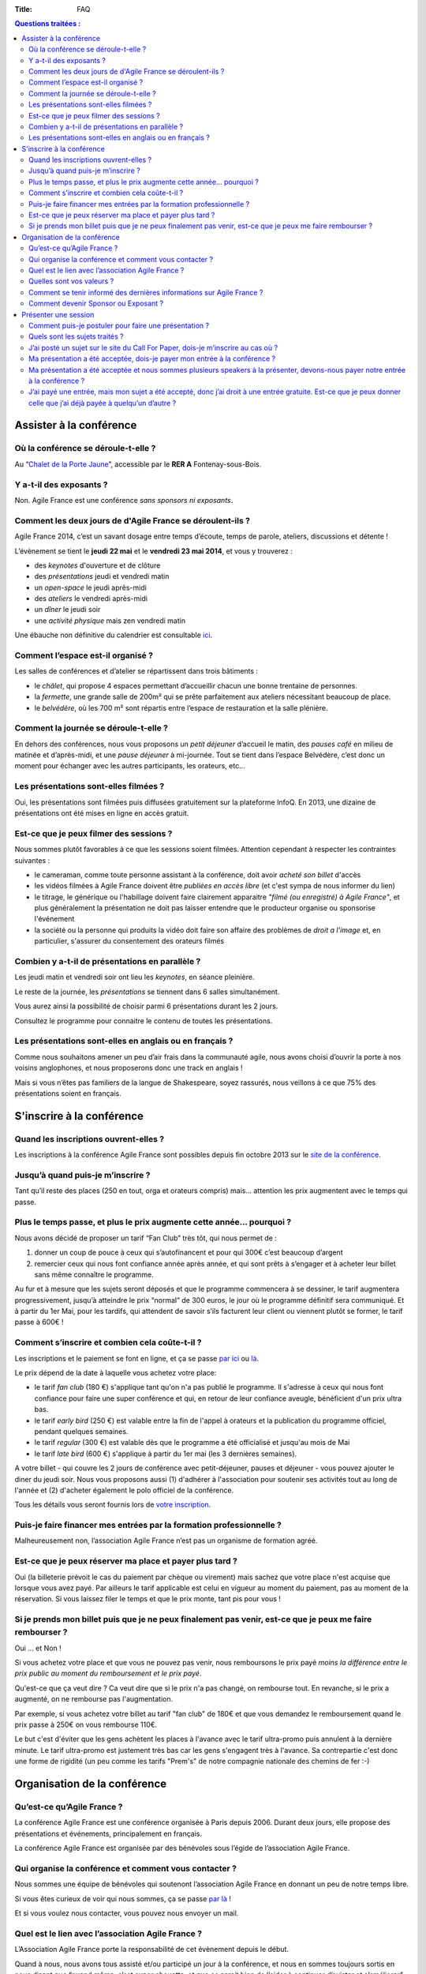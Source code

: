 :Title: FAQ

.. contents:: Questions traitées :



Assister à la conférence
========================


Où la conférence se déroule-t-elle ?
------------------------------------

Au “`Chalet de la Porte Jaune`__”, accessible par le **RER A** Fontenay-sous-Bois.

__ https://maps.google.fr/maps?ie=UTF-8&cid=0,0,5262208505098551486&ei=KIEqUd2HE4HL0QWtw4DgDA&ved=0CJgBEPwSMAA


Y a-t-il des exposants ?
------------------------

Non. Agile France est une conférence *sans sponsors ni exposants*.


Comment les deux jours de d'Agile France se déroulent-ils ?
-----------------------------------------------------------

Agile France 2014, c’est un savant dosage entre temps d’écoute, temps de parole, ateliers, discussions et détente ! 

L’évènement se tient le **jeudi 22 mai** et le **vendredi 23 mai 2014**, et vous y trouverez :

- des *keynotes* d'ouverture et de clôture
- des *présentations* jeudi et vendredi matin
- un *open-space* le jeudi après-midi
- des *ateliers* le vendredi après-midi
- un *dîner* le jeudi soir
- une *activité physique* mais zen vendredi matin

Une ébauche non définitive du calendrier est consultable `ici`__.

__ http://www.conference-agile.fr/pages/appel-a-orateurs.html


Comment l’espace est-il organisé ?
----------------------------------

Les salles de conférences et d’atelier se répartissent dans trois bâtiments :

- le *châlet*, qui propose 4 espaces permettant d’accueillir chacun une bonne trentaine de personnes.
- la *fermette*, une grande salle de 200m² qui se prête parfaitement aux ateliers nécessitant beaucoup de place.
- le *belvédère*, où les 700 m² sont répartis entre l’espace de restauration et la salle plénière.


Comment la journée se déroule-t-elle ?
--------------------------------------

En dehors des conférences, nous vous proposons un *petit déjeuner* d’accueil le matin, des *pauses café* en milieu de matinée et d’après-midi, et une *pause déjeuner* à mi-journée. Tout se tient dans l’espace Belvédère, c’est donc un moment pour échanger avec les autres participants, les orateurs, etc...


Les présentations sont-elles filmées ?
--------------------------------------

Oui, les présentations sont filmées puis diffusées gratuitement sur la plateforme InfoQ. En 2013, une dizaine de présentations ont été mises en ligne en accès gratuit.


Est-ce que je peux filmer des sessions ?
----------------------------------------

Nous sommes plutôt favorables à ce que les sessions soient filmées. Attention cependant à respecter les contraintes suivantes :

- le cameraman, comme toute personne assistant à la conférence, doit avoir *acheté son billet* d'accès
- les vidéos filmées à Agile France doivent être *publiées en accès libre* (et c'est sympa de nous informer du lien)
- le titrage, le générique ou l'habillage doivent faire clairement apparaitre *"filmé (ou enregistré) à Agile France"*, et plus généralement la présentation ne doit pas laisser entendre que le producteur organise ou sponsorise l'événement
- la société ou la personne qui produits la vidéo doit faire son affaire des problèmes de *droit a l'image* et, en particulier, s'assurer du consentement des orateurs filmés


Combien y a-t-il de présentations en parallèle ?
------------------------------------------------

Les jeudi matin et vendredi soir ont lieu les *keynotes*, en séance pleinière. 

Le reste de la journée, les *présentations* se tiennent dans 6 salles simultanément.

Vous aurez ainsi la possibilité de choisir parmi 6 présentations durant les 2 jours. 

Consultez le programme pour connaitre le contenu de toutes les présentations.


Les présentations sont-elles en anglais ou en français ?
--------------------------------------------------------

Comme nous souhaitons amener un peu d’air frais dans la communauté agile, nous avons choisi d’ouvrir la porte à nos voisins anglophones, et nous proposerons donc une track en anglais !

Mais si vous n’êtes pas familiers de la langue de Shakespeare, soyez rassurés, nous veillons à ce que 75% des présentations soient en français. 




S'inscrire à la conférence
==========================

Quand les inscriptions ouvrent-elles ?
--------------------------------------

Les inscriptions à la conférence Agile France sont possibles depuis fin octobre 2013 sur le `site de la conférence`__.

__ http://www.conference-agile.fr/


Jusqu’à quand puis-je m’inscrire ?
----------------------------------

Tant qu’il reste des places (250 en tout, orga et orateurs compris) mais…
attention les prix augmentent avec le temps qui passe.


Plus le temps passe, et plus le prix augmente cette année… pourquoi ?
---------------------------------------------------------------------

Nous avons décidé de proposer un tarif “Fan Club” très tôt, qui nous permet de : 

1. donner un coup de pouce à ceux qui s’autofinancent et pour qui 300€ c’est beaucoup d’argent 
2. remercier ceux qui nous font confiance année après année, et qui sont prêts à s’engager et à acheter leur billet sans même connaître le programme.

Au fur et à mesure que les sujets seront déposés et que le programme commencera à se dessiner, le tarif augmentera progressivement, jusqu’à atteindre le prix “normal” de  300 euros, le jour où le programme définitif sera communiqué.
Et à partir du 1er Mai, pour les tardifs, qui attendent de savoir s’ils facturent leur client ou viennent plutôt se former, le tarif passe à 600€ !


Comment s’inscrire et combien cela coûte-t-il ?
-----------------------------------------------

Les inscriptions et le paiement se font en ligne, et ça se passe `par ici`__ ou `là`__. 

__ http://www.conference-agile.fr/index.html
__ http://www.weezevent.com/agile-france-2014

Le prix dépend de la date à laquelle vous achetez votre place: 

- le tarif *fan club* (180 €) s'applique tant qu'on n'a pas publié le programme. Il s'adresse à ceux qui nous font confiance pour faire une super conférence et qui, en retour de leur confiance aveugle, bénéficient d'un prix ultra bas.
- le tarif *early bird* (250 €) est valable entre la fin de l'appel à orateurs et la publication du programme officiel, pendant quelques semaines.
- le tarif *regular* (300 €) est valable dès que le programme a été officialisé et jusqu'au mois de Mai
- le tarif *late bird* (600 €) s'applique à partir du 1er mai (les 3 dernières semaines). 
 
A votre billet - qui couvre les 2 jours de conférence avec petit-déjeuner, pauses et déjeuner - vous pouvez ajouter le diner du jeudi soir. Nous vous proposons aussi (1) d'adhérer à l'association pour soutenir ses activités tout au long de l'année et (2) d'acheter également le polo officiel de la conférence.

Tous les détails vous seront fournis lors de `votre inscription`__.

__ http://www.conference-agile.fr/index.html


Puis-je faire financer mes entrées par la formation professionnelle ?
---------------------------------------------------------------------

Malheureusement non, l’association Agile France n’est pas un organisme de formation agréé.


Est-ce que je peux réserver ma place et payer plus tard ?
---------------------------------------------------------

Oui (la billeterie prévoit le cas du paiement par chèque ou virement) mais sachez que votre place n'est acquise que lorsque vous avez payé. Par ailleurs le tarif applicable est celui en vigueur au moment du paiement, pas au moment de la réservation. Si vous laissez filer le temps et que le prix monte, tant pis pour vous !


Si je prends mon billet puis que je ne peux finalement pas venir, est-ce que je peux me faire rembourser ?
----------------------------------------------------------------------------------------------------------
Oui ... et Non !

Si vous achetez votre place et que vous ne pouvez pas venir, nous remboursons le prix payé *moins la différence entre le prix public au moment du remboursement et le prix payé*. 

Qu'est-ce que ça veut dire ? Ca veut dire que si le prix n'a pas changé, on rembourse tout. En revanche, si le prix a augmenté, on ne rembourse pas l'augmentation. 

Par exemple, si vous achetez votre billet au tarif "fan club" de 180€ et que vous demandez le remboursement quand le prix passe à 250€ on vous rembourse 110€. 

Le but c'est d'éviter que les gens achètent les places à l'avance avec le tarif ultra-promo puis annulent à la dernière minute. Le tarif ultra-promo est justement très bas car les gens s'engagent très à l'avance. Sa contrepartie c'est donc une forme de rigidité (un peu comme les tarifs "Prem's" de notre compagnie nationale des chemins de fer :-)




Organisation de la conférence
=============================

Qu’est-ce qu’Agile France ?
---------------------------

La conférence Agile France est une conférence organisée à Paris depuis 2006.
Durant deux jours, elle propose des présentations et événements, principalement en français.

La conférence Agile France est organisée par des bénévoles sous l’égide de l’association Agile France.


Qui organise la conférence et comment vous contacter ?
------------------------------------------------------

Nous sommes une équipe de bénévoles qui soutenont l’association Agile France en donnant un peu de notre temps libre.

Si vous êtes curieux de voir qui nous sommes, ça se passe `par là`__ !

Et si vous voulez nous contacter, vous pouvez nous envoyer un mail.

__ /pages/lequipe-dorganisation.html


Quel est le lien avec l’association Agile France ?
--------------------------------------------------

L’Association Agile France porte la responsabilité de cet évènement depuis le début.

Quand à nous, nous avons tous assisté et/ou participé un jour à la conférence, et nous en sommes toujours sortis en nous disant que “quand même, c’est super chouette, et que ce serait bien de l’aider à continuer d’exister et s’améliorer” :)


Quelles sont vos valeurs ?
--------------------------

Nous prônons bien sûr les valeurs du manifeste agile !

Mais également l’ouverture d’esprit, la curiosité, l’échange, la tolérance, la spontanéité, l’honnêteté, les licornes, nyan cat, bref, tout ce qui rend notre monde plus agréable à vivre au quotidien ! -bisounours


Comment se tenir informé des dernières informations sur Agile France ?
----------------------------------------------------------------------

- C’est la raison d’être de la lettre d’information que l’on essaye d’envoyer régulièrement (mais pas trop pour ne pas atterrir dans votre dossier spam !).
- le blog d’Agile France est également un bon moyen pour nous de vous annoncer les nouveautés !
- et si de l’information vous souhaitez avoir la primeur, alors sans attendre suivez @AgileFrance sur Twitter !


Comment devenir Sponsor ou Exposant ?
-------------------------------------

Vous ne pouvez pas devenir sponsor ou exposant.
En revanche vous pouvez être un généreux mécène qui nous apporte de l’argent ou des moyens techniques
en échange de notre estime et pour le bien de la communauté agile
mais nous ne vous offrirons pas d’espaces publicitaires sur l’événement.




Présenter une session
=====================

Comment puis-je postuler pour faire une présentation ?
------------------------------------------------------

Pour déposer un sujet, vous devez aller sur la plateforme Propile et déposer une brève proposition de sujet (un titre et quelques mots). Vous recevrez alors un e-mail vous invitant à vous connecter au compte qui aura été automagiquement créé pour vous. Vous ferez alors partie de la magnifique famille des co-constructeurs d'Agile France 2014 : vous serez invité à donner votre avis sur les autres propositions reçues et vous recevrez le feedback de vos pairs sur vos propres sujets, ce qui vous permettra de les améliorer jusqu'à la clôture de l'appel à orateurs.

Et bien évidemment, plus tôt vous proposerez vos sessions, plus nombreux seront les feedbacks et meilleures vos chances d'avoir formulé LE sujet parfait qui doit absolument figurer au programme !


Quels sont les sujets traités ?
-------------------------------

Comme son nom l'indique, Agile France est une conférence construite autour de l'agilité. Votre session doit donc avoir un rapport, même indirect, avec cette approche.

Ensuite, tout est libre. Notre propos c'est justement d'ouvrir un peu les fenêtres et de faire rentrer de l'air frais dans la communauté agile. Que vous souhaitiez parler de technique, de code, d'outils, d'architecture, de coaching, de relations humaines, de conflits, de psychologie, d'éducation, de société, de politique, d'entrepreneuriat, de poésie, de théâtre, de relations familiales, de gestion ... du moment où vous montrez comment ce sujet va bénéficier aux agilistes vous êtes bienvenu(e) !


J’ai posté un sujet sur le site du Call For Paper, dois-je m’inscrire au cas où ?
---------------------------------------------------------------------------------

Si vous avez envoyé un sujet sur le site du CFP, et que vous avez peur de ne pas avoir de place si votre sujet n’est pas retenu : pas d’inquiétude. 

Nous conservons une réserve de places qui resteront disponibles entre les résultats du CFP et la tenue de la conférence, afin de vous permettre de vous inscrire tout de même. 

Si vous n’êtes malheureusement pas sélectionné, vous pourrez donc quand même acheter votre place.

Et soyons fou ! Vous pourrez même bénéficier du tarif super-early bird alors qu’il est terminé depuis belle lurette, pour vous remercier d’avoir proposer un sujet !


Ma présentation a été acceptée, dois-je payer mon entrée à la conférence ?
--------------------------------------------------------------------------

Votre présentation a été retenue par le Comité de pilotage, bravo !

Pour la peine, nous offrons l’entrée du présentateur ! Mais attention , son badge « présentateur » est personnel et ne peut être cédé à une autre personne...


Ma présentation a été acceptée et nous sommes plusieurs speakers à la présenter, devons-nous payer notre entrée à la conférence ?
---------------------------------------------------------------------------------------------------------------------------------

Nous n’offrons qu’une entrée par présentation, car en offrir plus remettrait en question notre capacité à nous auto-financer.

En revanche, si votre sujet est retenu, les speakers supplémentaires auront accès au tarif super-early bird pendant une quinzaine de jours.


J’ai payé une entrée, mais mon sujet a été accepté, donc j’ai droit à une entrée gratuite. Est-ce que je peux donner celle que j’ai déjà payée à quelqu’un d’autre ?
--------------------------------------------------------------------------------------------------------------------------------------------------------------------
Oui, il suffit de nous contacter par email avec vos coordonnées et celles de la personne qui récupérera votre place.

